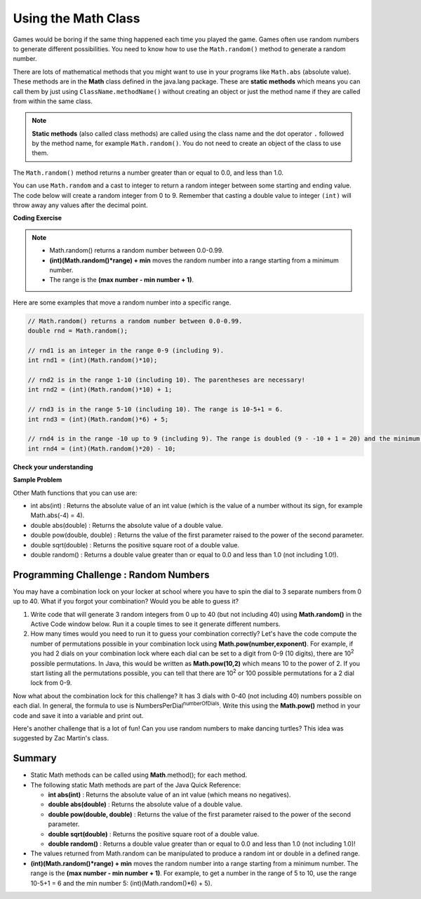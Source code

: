 .. qnum::
   :prefix: 2-9-
   :start: 1
   
.. |CodingEx| image:: ../../_static/codingExercise.png
    :width: 30px
    :align: middle
    :alt: coding exercise
    
    
.. |Exercise| image:: ../../_static/exercise.png
    :width: 35
    :align: middle
    :alt: exercise
    
    
.. |Groupwork| image:: ../../_static/groupwork.png
    :width: 35
    :align: middle
    :alt: groupwork

Using the Math Class
====================

..	index::
    single: Math methods
	single: random method
	pair: Math; random method

Games would be boring if the same thing happened each time you played the game.  Games often use random numbers
to generate different possibilities.  You need to know how to use the ``Math.random()`` method to generate a random number.

There are lots of mathematical methods
that you might want to use in your programs like ``Math.abs`` (absolute value).  These methods are in the **Math** class defined in the java.lang package. These are **static methods** which means you can call them by just using ``ClassName.methodName()`` without creating an object or just the method name if they are called from within the same class. 

.. note::

   **Static methods** (also called class methods) are called using the class name and the dot operator ``.`` followed by the method name, 
   for example ``Math.random()``. You do not need to create an object of the class to use them. 

The ``Math.random()`` method returns a number greater than or equal to 0.0, and less than 1.0. 

.. activecode:: code2_9_1
   :language: java
   :autograde: unittest

   Try out the following code.  Run it several times to see what it prints each time.
   ~~~~
   public class Test3
   {
      public static void main(String[] args)
      {
        System.out.println(Math.random());
        System.out.println(Math.random());
      }
   }
   ====
   import static org.junit.Assert.*;
    import org.junit.*;;
    import java.io.*;
    
    public class RunestoneTests extends CodeTestHelper
    {
        @Test
        public void testMain() throws IOException
        {
            String output = getMethodOutput("main");
            String expect = output;
            boolean passed = getResults(expect, output, "Expected output from main", true);
            assertTrue(passed);
        }
    }
  

   


You can use ``Math.random`` and a cast to integer to return a random integer between some starting and ending value.  The code below will create a random integer from 0 to 9. Remember that casting a double value to integer ``(int)`` will throw away any values after the decimal point.

|CodingEx| **Coding Exercise**

   
.. activecode:: code2_9_2
   :language: java
   :autograde: unittest

   Run the code below several times to see how the value changes each time. The program returns a random integer between 0 and 9, inclusive. 
   How could you change the code to return a random integer from 1 to 10, inclusive?  Modify the code and see if your answer is correct. 
   ~~~~
   public class Test4
   {
      public static void main(String[] args)
      {
        System.out.println((int) (Math.random() * 10));
      }
   }
   ====
   import static org.junit.Assert.*;
    import org.junit.*;;
    import java.io.*;

    public class RunestoneTests extends CodeTestHelper
    {
       @Test
       public void testContainsRange() throws IOException
       {
           String target = "+ 1";
           boolean passed = checkCodeContains("Math.random in range 1 to 10", target);
           assertTrue(passed);
       }
    }
  
.. note::

    - Math.random() returns a random number between 0.0-0.99. 
    
    - **(int)(Math.random()*range) + min** moves the random number into a range starting from a minimum number. 
    
    - The range is the **(max number - min number + 1)**. 
    
    
Here are some examples that move a random number into a specific range.

.. code-block:: java 

    // Math.random() returns a random number between 0.0-0.99.
    double rnd = Math.random();
    
    // rnd1 is an integer in the range 0-9 (including 9).
    int rnd1 = (int)(Math.random()*10);
   
    // rnd2 is in the range 1-10 (including 10). The parentheses are necessary!
    int rnd2 = (int)(Math.random()*10) + 1;
    
    // rnd3 is in the range 5-10 (including 10). The range is 10-5+1 = 6.
    int rnd3 = (int)(Math.random()*6) + 5;
    
    // rnd4 is in the range -10 up to 9 (including 9). The range is doubled (9 - -10 + 1 = 20) and the minimum is -10.
    int rnd4 = (int)(Math.random()*20) - 10;


|Exercise| **Check your understanding**

.. mchoice:: q2_9_1
   :practice: T
   :answer_a: Math.random() < 0.4
   :answer_b: Math.random() > 0.4
   :answer_c: Math.random() == 0.4
   :correct: a
   :feedback_a: This is true about 40% of the time since Math.random returns a value from 0 to not quite 1.
   :feedback_b: This will be true about 60% of the time. 
   :feedback_c: Do not use == with double values!  Remember that Math.random can return any number between 0 and not quite 1 (about .99999999).  

   Which of the following would be true about 40% of the time?
   
.. mchoice:: q2_9_2
   :practice: T
   :answer_a: ((int) (Math.random() * 5))
   :answer_b: ((int) (Math.random() * 6))
   :answer_c: ((int) (Math.random() * 5) + 1)
   :correct: c
   :feedback_a: This would be a number between 0 and 4. 
   :feedback_b: This would be a number between 0 and 5.
   :feedback_c: The first part would return a number between 0 and 4 and when you add 1 you get a number from 1 to 5 inclusive. 

   Which of the following would return a random number from 1 to 5 inclusive?
   
.. mchoice:: q2_9_3
   :practice: T
   :answer_a: ((int) (Math.random() * 10))
   :answer_b: ((int) (Math.random() * 11))
   :answer_c: ((int) (Math.random() * 10) + 1)
   :correct: b
   :feedback_a: This would be a number between 0 and 9.
   :feedback_b: This would be a number between 0 and 10.
   :feedback_c: The first part would return a number between 0 and 9 and when you add 1 you get a number from 1 to 10 inclusive. 

   Which of the following would return a random number from 0 to 10 inclusive?
   
.. mchoice:: q2_9_4
   :practice: T
   :answer_a: Math.random() < 0.25
   :answer_b: Math.random() > 0.25
   :answer_c: Math.random() == 0.25
   :correct: b
   :feedback_a: This is true about 25% of the time, since it will be a number from 0 to not quite 1.
   :feedback_b: This is true about 75% of the time, since it will be a number from 0 to not quite 1.
   :feedback_c: Do not use == with double values!  Remember that Math.random can return any number between 0 and not quite 1 (about .99999999).  

   Which of the following would be true about 75% of the time?

|Exercise| **Sample Problem**

.. mchoice:: q2_9_5
   :practice: T
   :answer_a: int rn = (int) (Math.random() * 25) + 36;
   :answer_b: int rn = (int) (Math.random() * 25) + 60;
   :answer_c: int rn = (int) (Math.random() * 26) + 60;
   :answer_d: int rn = (int) (Math.random() * 36) + 25;
   :answer_e: int rn = (int) (Math.random() * 60) + 25;
   :correct: d
   :feedback_a: Remember that (int)(Math.random()*range) + min moves the random number into a range starting from a minimum number. We want the minimum number to be 25, but the minimum number here would be 36. 
   :feedback_b: Remember that (int)(Math.random()*range) + min moves the random number into a range starting from a minimum number. We want the minimum number to be 25, but the minimum number here would be 60. 
   :feedback_c: Remember that (int)(Math.random()*range) + min moves the random number into a range starting from a minimum number. Here the min is 25. We want the minimum number to be 25, but the minimum number here would be 60. 
   :feedback_d: Yes, (int)(Math.random()*36) + 25 moves the random number into a range of 36 numbers starting from a minimum number 25 up to 60. The range is (max number - min number + 1) which is (60-25 +1) = 36.
   :feedback_e: This would give us random numbers from 25 to 85. Remember that you can compute the range you need with (max number - min number + 1).

   Which of the following statements assigns a random integer between 25 and 60, inclusive, to rn?
 
   
Other Math functions that you can use are:


- int abs(int) : Returns the absolute value of an int value (which is the value of a number without its sign, for example Math.abs(-4) = 4). 

- double abs(double) : Returns the absolute value of a double value.

- double pow(double, double) : Returns the value of the first parameter raised to the power of the second parameter.

- double sqrt(double) :  Returns the positive square root of a double value.

- double random() :  Returns a double value greater than or equal to 0.0 and less than 1.0 (not including 1.0!).
 

|Groupwork| Programming Challenge : Random Numbers
--------------------------------------------------

.. image:: Figures/lock.jpg
    :width: 100
    :align: left
    :alt: lock
    
You may have a combination lock on your locker at school where you have to spin the dial to 3 separate numbers from 0 up to 40. What if you forgot your combination? Would you be able to guess it? 

1. Write code that will generate 3 random integers from 0 up to 40 (but not including 40) using **Math.random()** in the Active Code window below. Run it a couple times to see it generate different numbers. 

2. How many times would you need to run it to guess your combination correctly? Let's have the code compute the number of permutations possible in your combination lock using **Math.pow(number,exponent)**. For example, if you had 2 dials on your combination lock where each dial can be set to a digit from 0-9 (10 digits), there are 10\ :sup:`2` possible permutations. In Java, this would be written as **Math.pow(10,2)** which means 10 to the power of 2. If you start listing all the permutations possible, you can tell that there are 10\ :sup:`2` or 100 possible permutations for a 2 dial lock from 0-9.

.. raw:: html

    <pre>
    00, 01, 02, 03, 04, 05, 06, 07, 08, 09
    10, 11, 12, 13, 14, 15, 16, 17, 18, 19
    ...
    90, 91, 92, 93, 94, 95, 96, 97, 98, 99
    </pre>

Now what about the combination lock for this challenge? It has 3 dials with 0-40 (not including 40) numbers possible on each dial. In general, the formula to use is NumbersPerDial\ :sup:`numberOfDials`. Write this using the **Math.pow()** method in your code and save it into a variable and print out.

 
.. activecode:: code2_9_3
   :language: java
   :autograde: unittest
   
   Complete the combination lock challenge below.
   ~~~~
   public class MathChallenge
   {
      public static void main(String[] args)
      {
        // 1. Use Math.random() to generate 3 integers from 0-40 (not including 40) and print them out.
        
        
        // 2. Calculate the number of combinations to choose 3 numbers between 0-40 (not including 40) using Math.pow() and print it out. 
        // For example, Math.pow(10,2) is 10^2 and the number of permutations to choose 2 numbers between 0-9.
        
        
      }
   }
   ====
   import static org.junit.Assert.*;
    import org.junit.*;;
    import java.io.*;
    import java.util.ArrayList;

    public class RunestoneTests extends CodeTestHelper
    {


        @Test
        public void test1()
        {
            String output = getMethodOutput("main");
            String[] lines = output.split("\\s+");

            boolean passed = lines.length >= 2;

            passed = getResults("2+ lines of output", lines.length + " lines of output", "Expected output", passed);
            assertTrue(passed);
        }

        @Test
        public void test2()
        {
            String output = getMethodOutput("main");

            boolean passed = output.contains("6400");

            passed = getResults("true", "" + passed, "Prints 40^3", passed);
            assertTrue(passed);
        }

        @Test
        public void test3()
        {
            String code = getCode();
            int num = countOccurences(code, "Math.random()");

            boolean passed = num >= 3;
            passed = getResults("3 or more", ""+num, "Calls to Math.random()", passed);
            assertTrue(passed);
        }

        @Test
        public void test4()
        {
            String code = getCode();
            int num = countOccurences(code, "Math.pow(");

            boolean passed = num >= 1;
            passed = getResults("1 or more", ""+num, "Calls to Math.pow(...)", passed);
            assertTrue(passed);
        }

        @Test
        public void test5() {
            int min = Integer.MAX_VALUE, max = Integer.MIN_VALUE;

            String output = "";
            String[] lines;
            int[] nums = new int[4];
            int countUniqueNums = 0;

            for (int i = 0; i < 1000; i++) {
                output = getMethodOutput("main");
                lines = output.split("\\s+");

                if (lines.length == nums.length) {
                    nums[0] = Integer.parseInt(lines[0]);
                    nums[1] = Integer.parseInt(lines[1]);
                    nums[2] = Integer.parseInt(lines[2]);

                    min = Math.min(min, Math.min(nums[0], Math.min(nums[1], nums[2])));
                    max = Math.max(max, Math.max(nums[0], Math.max(nums[1], nums[2])));

                    if (nums[0] != nums[1] && nums[1] != nums[2])
                        countUniqueNums++;
                }
            }

            boolean passed = min == 0 && max == 39 && countUniqueNums > 5;
            getResults("Min: " + 0 + "\nMax: " + 39, "Min: " + min + "\nMax: " + max, "Checking random results", passed);
            assertTrue(passed);
        }
    }


Here's another challenge that is a lot of fun! Can you use random numbers to make dancing turtles? 
This idea was suggested by Zac Martin's class.

.. activecode:: code2_9_4
    :language: java
    :autograde: unittest
    :datafile: turtleClasses.jar

    Complete the random numbers using Math.random() in the correct ranges to choose x, y coordinates for the turtle.
    ~~~~
    import java.util.*;
    import java.awt.*;

    public class DancingTurtles
    {
      public static void main(String[] args)
      {
          
          World world = new World(500,400);
          Turtle yertle = new Turtle(world);

          // This is a loop that runs 10 times (you will learn to write loops in Unit 4)
         for(int i=1; i <= 10; i++)
         {
           // Can you choose a randomX between 0-500? 
           // Can you adjust for the 20 pixel width of the turtle,
           // so it doesn't get cut off at the edges? 
           // Move the range from 20 to 480.
           int randomX = 
           // Can you choose a randomY between 0-400? 
           // Can you adjust for the 20 pixel height of the turtle,
           // so it doesn't get cut off at the edges?
           // Move the range from 20 to 380.
           int randomY = 
          
           yertle.moveTo(randomX, randomY);
           yertle.turnRight();
          
           // Can you choose a random red, green, and blue value between 0-255?
           int randomR = 
           int randomG = 
           int randomB = 
          
           yertle.setColor(new Color(randomR, randomG, randomB));
      
          } // end of loop
          world.show(true); 
      }
    }
    ====
    import static org.junit.Assert.*;
    import org.junit.*;;
    import java.io.*;

    public class RunestoneTests extends CodeTestHelper
    {
        public RunestoneTests() {
            super("DancingTurtles");
        }


        @Test
        public void test1()
        {
            String code = getCode();
            int numRandom = countOccurences(code, "Math.random()");

            boolean passed = numRandom >= 5;
            passed = getResults("5+", ""+numRandom, "5+ calls to Math.random()", passed);
            assertTrue(passed);
        }

        @Test
        public void test2()
        {
           boolean passed = checkCodeContainsNoRegex("Random numbers for 0-255 colors (256 values)","Math.random() * 256");
           assertTrue(passed);
        }
    }
    


Summary
-------------------

- Static Math methods can be called using **Math**.method(); for each method.

- The following static Math methods are part of the Java Quick Reference:

  - **int abs(int)** : Returns the absolute value of an int value (which means no negatives).
  - **double abs(double)** : Returns the absolute value of a double value.
  - **double pow(double, double)** : Returns the value of the first parameter raised to the power of the second parameter. 
  - **double sqrt(double)** :  Returns the positive square root of a double value.
  - **double random()** :  Returns a double value greater than or equal to 0.0 and less than 1.0 (not including 1.0)!
  
- The values returned from Math.random can be manipulated to produce a random int or double in a defined range. 

- **(int)(Math.random()*range) + min** moves the random number into a range starting from a minimum number. The range is the **(max number - min number + 1)**. For example, to get a number in the range of 5 to 10, use the range 10-5+1 = 6 and the min number 5: (int)(Math.random()*6) + 5).


